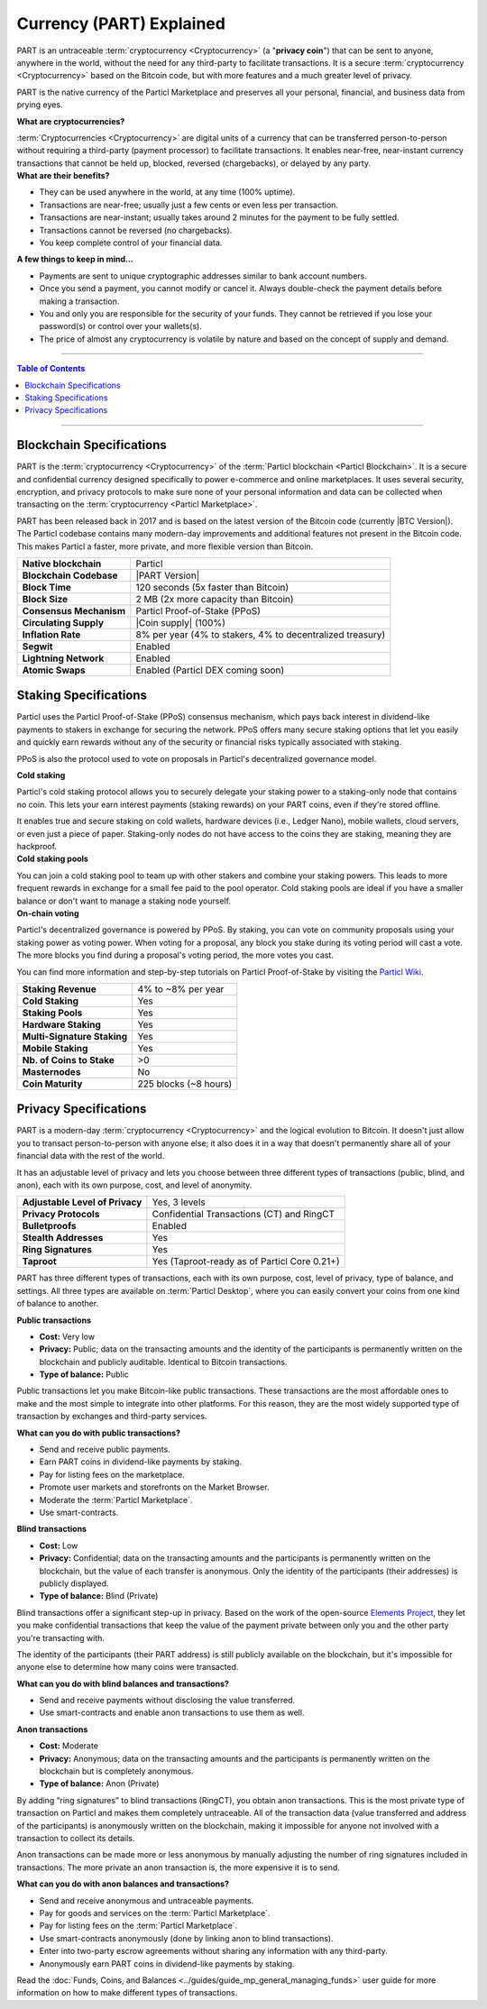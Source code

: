 =========================
Currency (PART) Explained
=========================

PART is an untraceable :term:`cryptocurrency <Cryptocurrency>` (a "**privacy coin**") that can be sent to anyone, anywhere in the world, without the need for any third-party to facilitate transactions. It is a secure :term:`cryptocurrency <Cryptocurrency>` based on the Bitcoin code, but with more features and a much greater level of privacy. 

PART is the native currency of the Particl Marketplace and preserves all your personal, financial, and business data from prying eyes. 

.. container:: toggle

    .. container:: header

        **What are cryptocurrencies?**

    :term:`Cryptocurrencies <Cryptocurrency>` are digital units of a currency that can be transferred person-to-person without requiring a third-party (payment processor) to facilitate transactions. It enables near-free, near-instant currency transactions that cannot be held up, blocked, reversed (chargebacks), or delayed by any party.

.. container:: toggle

    .. container:: header

        **What are their benefits?**

    - They can be used anywhere in the world, at any time (100% uptime).
    - Transactions are near-free; usually just a few cents or even less per transaction.
    - Transactions are near-instant; usually takes around 2 minutes for the payment to be fully settled.
    - Transactions cannot be reversed (no chargebacks).
    - You keep complete control of your financial data.

.. container:: toggle

    .. container:: header

        **A few things to keep in mind...**

    - Payments are sent to unique cryptographic addresses similar to bank account numbers.
    - Once you send a payment, you cannot modify or cancel it. Always double-check the payment details before making a transaction.
    - You and only you are responsible for the security of your funds. They cannot be retrieved if you lose your password(s) or control over your wallets(s).
    - The price of almost any cryptocurrency is volatile by nature and based on the concept of supply and demand.

----

.. contents:: Table of Contents
   :local:
   :backlinks: none
   :depth: 2

----

Blockchain Specifications
-------------------------

PART is the :term:`cryptocurrency <Cryptocurrency>` of the :term:`Particl blockchain <Particl Blockchain>`. It is a secure and confidential currency designed specifically to power e-commerce and online marketplaces. It uses several security, encryption, and privacy protocols to make sure none of your personal information and data can be collected when transacting on the :term:`cryptocurrency <Particl Marketplace>`. 

PART has been released back in 2017 and is based on the latest version of the Bitcoin code (currently |BTC Version|). The Particl codebase contains many modern-day improvements and additional features not present in the Bitcoin code. This makes Particl a faster, more private, and more flexible version than Bitcoin.

+--------------------------+-----------------------------------------------------------+
| **Native blockchain**    | Particl                                                   |
+--------------------------+-----------------------------------------------------------+
| **Blockchain Codebase**  | |PART Version|                                            |
+--------------------------+-----------------------------------------------------------+
| **Block Time**           | 120 seconds (5x faster than Bitcoin)                      |
+--------------------------+-----------------------------------------------------------+
| **Block Size**           | 2 MB (2x more capacity than Bitcoin)                      |
+--------------------------+-----------------------------------------------------------+
| **Consensus Mechanism**  | Particl Proof-of-Stake (PPoS)                             |
+--------------------------+-----------------------------------------------------------+
| **Circulating Supply**   | |Coin supply| (100%)                                      |
+--------------------------+-----------------------------------------------------------+
| **Inflation Rate**       | 8% per year (4% to stakers, 4% to decentralized treasury) |
+--------------------------+-----------------------------------------------------------+
| **Segwit**               | Enabled                                                   |
+--------------------------+-----------------------------------------------------------+
| **Lightning Network**    | Enabled                                                   |
+--------------------------+-----------------------------------------------------------+
| **Atomic Swaps**         | Enabled  (Particl DEX coming soon)                        |
+--------------------------+-----------------------------------------------------------+

Staking Specifications
----------------------     

Particl uses the Particl Proof-of-Stake (PPoS) consensus mechanism, which pays back interest in dividend-like payments to stakers in exchange for securing the network. PPoS offers many secure staking options that let you easily and quickly earn rewards without any of the security or financial risks typically associated with staking.

PPoS is also the protocol used to vote on proposals in Particl's decentralized governance model.

.. container:: toggle

    .. container:: header

        **Cold staking**

    Particl's cold staking protocol allows you to securely delegate your staking power to a staking-only node that contains no coin. This lets your earn interest payments (staking rewards) on your PART coins, even if they're stored offline. 

    It enables true and secure staking on cold wallets, hardware devices (i.e., Ledger Nano), mobile wallets, cloud servers, or even just a piece of paper. Staking-only nodes do not have access to the coins they are staking, meaning they are hackproof.

.. container:: toggle

    .. container:: header

        **Cold staking pools**

    You can join a cold staking pool to team up with other stakers and combine your staking powers. This leads to more frequent rewards in exchange for a small fee paid to the pool operator. Cold staking pools are ideal if you have a smaller balance or don't want to manage a staking node yourself.  

.. container:: toggle

    .. container:: header

        **On-chain voting**

    Particl's decentralized governance is powered by PPoS. By staking, you can vote on community proposals using your staking power as voting power. When voting for a proposal, any block you stake during its voting period will cast a vote. The more blocks you find during a proposal's voting period, the more votes you cast.

You can find more information and step-by-step tutorials on Particl Proof-of-Stake by visiting the `Particl Wiki <https://particl.wiki/tutorial/staking/>`_.

+-----------------------------+------------------------+
| **Staking Revenue**         | 4% to ~8% per year     |
+-----------------------------+------------------------+
| **Cold Staking**            | Yes                    |
+-----------------------------+------------------------+
| **Staking Pools**           | Yes                    |
+-----------------------------+------------------------+
| **Hardware Staking**        | Yes                    |
+-----------------------------+------------------------+
| **Multi-Signature Staking** | Yes                    |
+-----------------------------+------------------------+
| **Mobile Staking**          | Yes                    |
+-----------------------------+------------------------+
| **Nb. of Coins to Stake**   | >0                     |
+-----------------------------+------------------------+
| **Masternodes**             | No                     |
+-----------------------------+------------------------+
| **Coin Maturity**           | 225 blocks (~8 hours)  |
+-----------------------------+------------------------+

Privacy Specifications
----------------------  

PART is a modern-day :term:`cryptocurrency <Cryptocurrency>` and the logical evolution to Bitcoin. It doesn't just allow you to transact person-to-person with anyone else; it also does it in a way that doesn't permanently share all of your financial data with the rest of the world. 

It has an adjustable level of privacy and lets you choose between three different types of transactions (public, blind, and anon), each with its own purpose, cost, and level of anonymity.

+----------------------------------+---------------------------------------------+
| **Adjustable Level of Privacy**  | Yes, 3 levels                               |
+----------------------------------+---------------------------------------------+
| **Privacy Protocols**            | Confidential Transactions (CT) and RingCT   |
+----------------------------------+---------------------------------------------+
| **Bulletproofs**                 | Enabled                                     |
+----------------------------------+---------------------------------------------+
| **Stealth Addresses**            | Yes                                         |
+----------------------------------+---------------------------------------------+
| **Ring Signatures**              | Yes                                         |
+----------------------------------+---------------------------------------------+
| **Taproot**                      | Yes (Taproot-ready as of Particl Core 0.21+)|
+----------------------------------+---------------------------------------------+

PART has three different types of transactions, each with its own purpose, cost, level of privacy, type of balance, and settings. All three types are available on :term:`Particl Desktop`, where you can easily convert your coins from one kind of balance to another. 

.. container:: toggle

    .. container:: header

        **Public transactions**

    - **Cost:** Very low
    - **Privacy:** Public; data on the transacting amounts and the identity of the participants is permanently written on the blockchain and publicly auditable. Identical to Bitcoin transactions.
    - **Type of balance:** Public

    Public transactions let you make Bitcoin-like public transactions. These transactions are the most affordable ones to make and the most simple to integrate into other platforms. For this reason, they are the most widely supported type of transaction by exchanges and third-party services.

    **What can you do with public transactions?**

    - Send and receive public payments.
    - Earn PART coins in dividend-like payments by staking.
    - Pay for listing fees on the marketplace.
    - Promote user markets and storefronts on the Market Browser.
    - Moderate the :term:`Particl Marketplace`.
    - Use smart-contracts. 

.. container:: toggle

    .. container:: header

        **Blind transactions**

    - **Cost:** Low
    - **Privacy:** Confidential; data on the transacting amounts and the participants is permanently written on the blockchain, but the value of each transfer is anonymous. Only the identity of the participants (their addresses) is publicly displayed.
    - **Type of balance:** Blind (Private)

    Blind transactions offer a significant step-up in privacy. Based on the work of the open-source `Elements Project <https://elementsproject.org/features/confidential-transactions/investigation>`_, they let you make confidential transactions that keep the value of the payment private between only you and the other party you're transacting with. 

    The identity of the participants (their PART address) is still publicly available on the blockchain, but it's impossible for anyone else to determine how many coins were transacted. 

    **What can you do with blind balances and transactions?**

    - Send and receive payments without disclosing the value transferred.
    - Use smart-contracts and enable anon transactions to use them as well.

.. container:: toggle

    .. container:: header

        **Anon transactions**

    - **Cost:** Moderate
    - **Privacy:** Anonymous; data on the transacting amounts and the participants is permanently written on the blockchain but is completely anonymous.
    - **Type of balance:** Anon (Private)

    By adding “ring signatures” to blind transactions (RingCT), you obtain anon transactions. This is the most private type of transaction on Particl and makes them completely untraceable. All of the transaction data (value transferred and address of the participants) is anonymously written on the blockchain, making it impossible for anyone not involved with a transaction to collect its details.

    Anon transactions can be made more or less anonymous by manually adjusting the number of ring signatures included in transactions. The more private an anon transaction is, the more expensive it is to send. 

    **What can you do with anon balances and transactions?**

    - Send and receive anonymous and untraceable payments.
    - Pay for goods and services on the :term:`Particl Marketplace`.
    - Pay for listing fees on the :term:`Particl Marketplace`.
    - Use smart-contracts anonymously (done by linking anon to blind transactions).
    - Enter into two-party escrow agreements without sharing any information with any third-party.
    - Anonymously earn PART coins in dividend-like payments by staking. 

Read the :doc:`Funds, Coins, and Balances <../guides/guide_mp_general_managing_funds>` user guide for more information on how to make different types of transactions.

.. seealso::

 Other sources for useful or more in-depth information:

 - Particl Wiki - `PART coin frequently asked questions <https://particl.wiki/support/faq/part-coin/>`_
 - Particl Website - `PART coin specifications <https://particl.io/coin-specifications>`_
 - Particl Website - `PART coin exchanges <https://particl.io/part-exchanges/>`_
 - Particl Website - `Particl user guides <https://particl.io/user-guides/>`_
